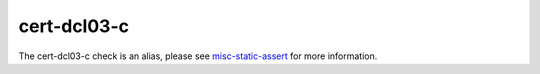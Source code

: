 .. title:: clang-tidy - cert-dcl03-c
.. meta::
   :http-equiv=refresh: 5;URL=misc-static-assert.html

cert-dcl03-c
============

The cert-dcl03-c check is an alias, please see
`misc-static-assert <misc-static-assert.html>`_ for more information.
